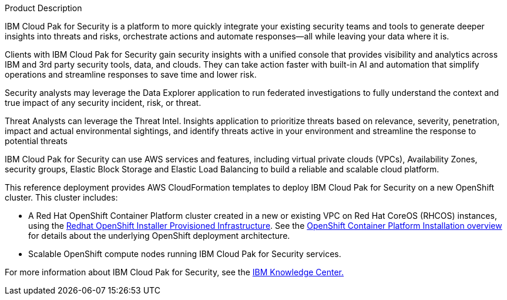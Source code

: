 Product Description

IBM Cloud Pak for Security is a platform to more quickly integrate your existing security teams and tools to generate deeper insights into threats and risks, orchestrate actions and automate responses—all while leaving your data where it is.

Clients with IBM Cloud Pak for Security gain security insights with a unified console that provides visibility and analytics across IBM and 3rd party security tools, data, and clouds. They can take action faster with built-in AI and automation that simplify operations and streamline responses to save time and lower risk.

Security analysts may leverage the Data Explorer application to run federated investigations to fully understand the context and true impact of any security incident, risk, or threat.

Threat Analysts can leverage the Threat Intel. Insights application to prioritize threats based on relevance, severity, penetration, impact and actual environmental sightings, and identify threats active in your environment and streamline the response to potential threats

IBM Cloud Pak for Security can use AWS services and features, including virtual private clouds (VPCs), Availability Zones, security groups, Elastic Block Storage and Elastic Load Balancing to build a reliable and scalable cloud platform.

This reference deployment provides AWS CloudFormation templates to deploy IBM Cloud Pak for Security on a new OpenShift cluster. This cluster includes:

* A Red Hat OpenShift Container Platform cluster created in a new or existing VPC on Red Hat CoreOS (RHCOS) instances, using the https://docs.openshift.com/container-platform/4.3/installing/installing_aws/installing-aws-customizations.html[Redhat OpenShift Installer Provisioned Infrastructure]. See the https://docs.openshift.com/container-platform/4.3/architecture/architecture-installation.html[OpenShift Container Platform Installation overview] for details about the underlying OpenShift deployment architecture.
* Scalable OpenShift compute nodes running IBM Cloud Pak for Security services.

For more information about IBM Cloud Pak for Security, see the https://www.ibm.com/support/knowledgecenter/en/SSTDPP[IBM Knowledge Center.]
